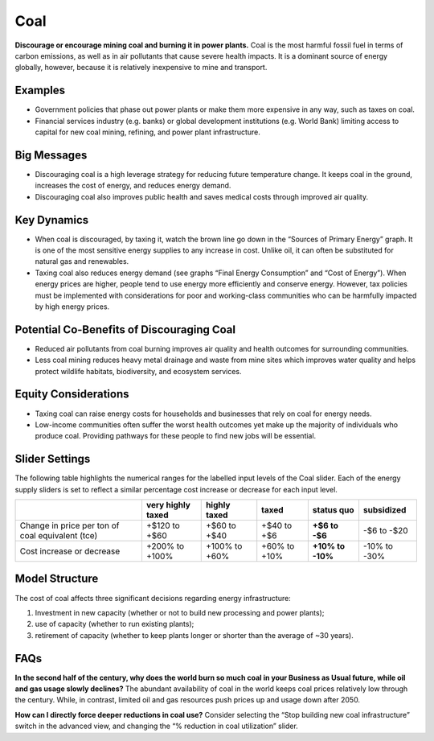 |imgCoalIcon| Coal
====================

**Discourage or encourage mining coal and burning it in power plants.** Coal is the most harmful fossil fuel in terms of carbon emissions, as well as in air pollutants that cause severe health impacts. It is a dominant source of energy globally, however, because it is relatively inexpensive to mine and transport.

Examples
--------

* Government policies that phase out power plants or make them more expensive in any way, such as taxes on coal.

* Financial services industry (e.g. banks) or global development institutions (e.g. World Bank) limiting access to capital for new coal mining, refining, and power plant infrastructure.

Big Messages
------------

*  Discouraging coal is a high leverage strategy for reducing future temperature change. It keeps coal in the ground, increases the cost of energy, and reduces energy demand.

*  Discouraging coal also improves public health and saves medical costs through improved air quality.

Key Dynamics
------------

*  When coal is discouraged, by taxing it, watch the brown line go down in the “Sources of Primary Energy” graph. It is one of the most sensitive energy supplies to any increase in cost. Unlike oil, it can often be substituted for natural gas and renewables.

*  Taxing coal also reduces energy demand (see graphs “Final Energy Consumption” and “Cost of Energy”). When energy prices are higher, people tend to use energy more efficiently and conserve energy. However, tax policies must be implemented with considerations for poor and working-class communities who can be harmfully impacted by high energy prices.

Potential Co-Benefits of Discouraging Coal
--------------------------------------------
- Reduced air pollutants from coal burning improves air quality and health outcomes for surrounding communities.
- Less coal mining reduces heavy metal drainage and waste from mine sites which improves water quality and helps protect wildlife habitats, biodiversity, and ecosystem services.

Equity Considerations
-----------------------
- Taxing coal can raise energy costs for households and businesses that rely on coal for energy needs.
- Low-income communities often suffer the worst health outcomes yet make up the majority of individuals who produce coal. Providing pathways for these people to find new jobs will be essential.

Slider Settings
---------------

The following table highlights the numerical ranges for the labelled input levels of the Coal slider. Each of the energy supply sliders is set to reflect a similar percentage cost increase or decrease for each input level. 

================================================ ================= ============= ============ =============== ==========
\                                                very highly taxed highly taxed  taxed        **status quo**  subsidized
================================================ ================= ============= ============ =============== ==========
Change in price per ton of coal equivalent (tce) +$120 to +$60     +$60 to +$40  +$40 to +$6  **+$6 to        -$6 to
                                                                                              -$6**           -$20
Cost increase or decrease                        +200% to +100%    +100% to +60% +60% to +10% **+10% to       -10% to
                                                                                              -10%**          -30%
================================================ ================= ============= ============ =============== ==========

Model Structure
---------------

The cost of coal affects three significant decisions regarding energy infrastructure:

#. Investment in new capacity (whether or not to build new processing and power plants);

#. use of capacity (whether to run existing plants);

#. retirement of capacity (whether to keep plants longer or shorter than the average of ~30 years).

FAQs
-----------
**In the second half of the century, why does the world burn so much coal in your Business as Usual future, while oil and gas usage slowly declines?** The abundant availability of coal in the world keeps coal prices relatively low through the century. While, in contrast, limited oil and gas resources push prices up and usage down after 2050. 

**How can I directly force deeper reductions in coal use?** Consider selecting the “Stop building new coal infrastructure” switch in the advanced view, and changing the “% reduction in coal utilization” slider.  

.. SUBSTITUTIONS SECTION

.. |imgCoalIcon| image:: ../images/icons/coal_icon.png
   :width: 0.60671in
   :height: 0.45277in
